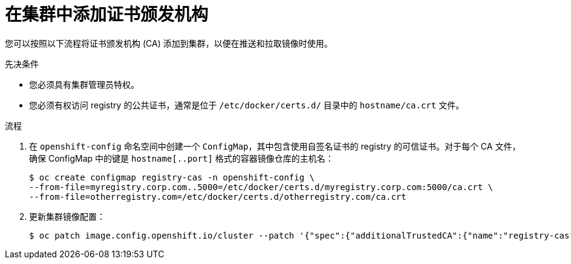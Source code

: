 // Module included in the following assemblies:
//
// * builds/setting-up-trusted-ca

:_content-type: PROCEDURE
[id="configmap-adding-ca_{context}"]
= 在集群中添加证书颁发机构

您可以按照以下流程将证书颁发机构 (CA) 添加到集群，以便在推送和拉取镜像时使用。

.先决条件

* 您必须具有集群管理员特权。
* 您必须有权访问 registry 的公共证书，通常是位于 `/etc/docker/certs.d/` 目录中的 `hostname/ca.crt` 文件。

.流程

. 在 `openshift-config` 命名空间中创建一个 `ConfigMap`，其中包含使用自签名证书的 registry 的可信证书。对于每个 CA 文件，确保 ConfigMap 中的键是 `hostname[..port]` 格式的容器镜像仓库的主机名：
+
[source,terminal]
----
$ oc create configmap registry-cas -n openshift-config \
--from-file=myregistry.corp.com..5000=/etc/docker/certs.d/myregistry.corp.com:5000/ca.crt \
--from-file=otherregistry.com=/etc/docker/certs.d/otherregistry.com/ca.crt
----

. 更新集群镜像配置：
+
[source,terminal]
----
$ oc patch image.config.openshift.io/cluster --patch '{"spec":{"additionalTrustedCA":{"name":"registry-cas"}}}' --type=merge
----
